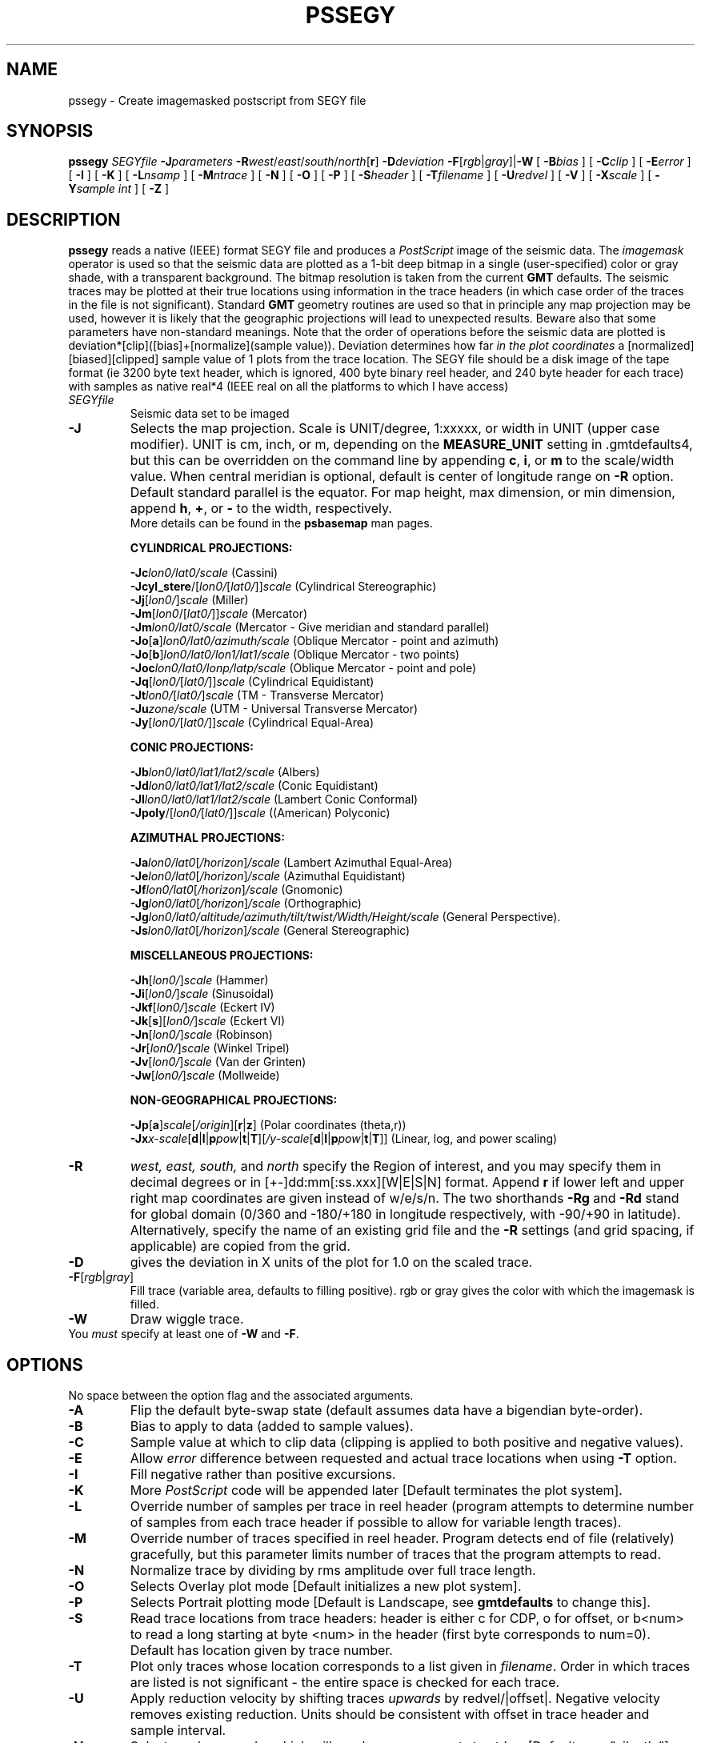 .TH PSSEGY 1 "1 Jan 2013" "GMT 4.5.9" "Generic Mapping Tools"
.SH NAME
pssegy \- Create imagemasked postscript from SEGY file
.SH SYNOPSIS
\fBpssegy\fP \fISEGYfile\fP \fB\-J\fP\fIparameters\fP \fB\-R\fP\fIwest\fP/\fIeast\fP/\fIsouth\fP/\fInorth\fP[\fBr\fP] \fB\-D\fP\fIdeviation\fP 
\fB\-F\fP[\fIrgb\fP|\fIgray\fP]|\fB\-W\fP 
[ \fB\-B\fP\fIbias\fP ] [ \fB\-C\fP\fIclip\fP ] [ \fB\-E\fP\fIerror\fP ] [ \fB\-I\fP ]
[ \fB\-K\fP ] [ \fB\-L\fP\fInsamp\fP ] [ \fB\-M\fP\fIntrace\fP ] [ \fB\-N\fP ] [ \fB\-O\fP ]
[ \fB\-P\fP ] [ \fB\-S\fP\fIheader\fP ] [ \fB\-T\fP\fIfilename\fP ] [ \fB\-U\fP\fIredvel\fP ]
[ \fB\-V\fP ] [ \fB\-X\fP\fIscale\fP ] [ \fB\-Y\fP\fIsample int\fP ] [ \fB\-Z\fP ]
.SH DESCRIPTION
\fBpssegy\fP reads a native (IEEE) format SEGY file and produces a
\fIPostScript\fP image of the seismic data. The \fIimagemask\fP
operator is used so that the seismic data are plotted as a 1-bit
deep bitmap in a single
(user-specified) color or gray shade, with a transparent background.
The bitmap resolution is taken from the current \fBGMT\fP defaults.
The seismic traces may be plotted at their true locations using information
in the trace headers (in which case order of the
traces in the file is not significant).
Standard \fBGMT\fP geometry routines are used so that
in principle any map projection may be used, however it is likely that the
geographic projections will lead to unexpected results. Beware also
that some parameters have non-standard meanings.
Note that the order of operations before the seismic data are plotted is
deviation*[clip]([bias]+[normalize](sample value)). Deviation determines
how far \fIin the plot coordinates\fP a [normalized][biased][clipped] sample
value of 1 plots from the trace location.
The SEGY file should be a disk image of the tape format (ie 3200 byte
text header, which is ignored, 400 byte binary reel header, and
240 byte header for each trace) with samples as native real*4 (IEEE real
on all the platforms to which I have access)
.TP
\fISEGYfile\fP
Seismic data set to be imaged
.TP
\fB\-J\fP
Selects the map projection. Scale is UNIT/degree, 1:xxxxx, or width in UNIT (upper case modifier).
UNIT is cm, inch, or m, depending on the \fBMEASURE_UNIT\fP setting in \.gmtdefaults4, but this can be
overridden on the command line by appending \fBc\fP, \fBi\fP, or \fBm\fP to the scale/width value.
When central meridian is optional, default is center of longitude range on \fB\-R\fP option.
Default standard parallel is the equator.
For map height, max dimension, or min dimension, append \fBh\fP, \fB+\fP, or \fB-\fP to the width,
respectively.
.br
More details can be found in the \fBpsbasemap\fP man pages.
.br
.sp
\fBCYLINDRICAL PROJECTIONS:\fP
.br
.sp
\fB\-Jc\fP\fIlon0/lat0/scale\fP (Cassini)
.br
\fB\-Jcyl_stere\fP/[\fIlon0/\fP[\fIlat0/\fP]]\fIscale\fP (Cylindrical Stereographic)
.br
\fB\-Jj\fP[\fIlon0/\fP]\fIscale\fP (Miller)
.br
\fB\-Jm\fP[\fIlon0\fP/[\fIlat0/\fP]]\fIscale\fP (Mercator)
.br
\fB\-Jm\fP\fIlon0/lat0/scale\fP (Mercator - Give meridian and standard parallel)
.br
\fB\-Jo\fP[\fBa\fP]\fIlon0/lat0/azimuth/scale\fP (Oblique Mercator - point and azimuth)
.br
\fB\-Jo\fP[\fBb\fP]\fIlon0/lat0/lon1/lat1/scale\fP (Oblique Mercator - two points)
.br
\fB\-Joc\fP\fIlon0/lat0/lonp/latp/scale\fP (Oblique Mercator - point and pole)
.br
\fB\-Jq\fP[\fIlon0/\fP[\fIlat0/\fP]]\fIscale\fP (Cylindrical Equidistant)
.br
\fB\-Jt\fP\fIlon0/\fP[\fIlat0/\fP]\fIscale\fP (TM - Transverse Mercator)
.br
\fB\-Ju\fP\fIzone/scale\fP (UTM - Universal Transverse Mercator)
.br
\fB\-Jy\fP[\fIlon0/\fP[\fIlat0/\fP]]\fIscale\fP (Cylindrical Equal-Area) 
.br
.sp
\fBCONIC PROJECTIONS:\fP
.br
.sp
\fB\-Jb\fP\fIlon0/lat0/lat1/lat2/scale\fP (Albers)
.br
\fB\-Jd\fP\fIlon0/lat0/lat1/lat2/scale\fP (Conic Equidistant)
.br
\fB\-Jl\fP\fIlon0/lat0/lat1/lat2/scale\fP (Lambert Conic Conformal)
.br
\fB\-Jpoly\fP/[\fIlon0/\fP[\fIlat0/\fP]]\fIscale\fP ((American) Polyconic)
.br
.sp
\fBAZIMUTHAL PROJECTIONS:\fP
.br
.sp
\fB\-Ja\fP\fIlon0/lat0\fP[\fI/horizon\fP]\fI/scale\fP (Lambert Azimuthal Equal-Area)
.br
\fB\-Je\fP\fIlon0/lat0\fP[\fI/horizon\fP]\fI/scale\fP (Azimuthal Equidistant)
.br
\fB\-Jf\fP\fIlon0/lat0\fP[\fI/horizon\fP]\fI/scale\fP (Gnomonic)
.br
\fB\-Jg\fP\fIlon0/lat0\fP[\fI/horizon\fP]\fI/scale\fP (Orthographic)
.br
\fB\-Jg\fP\fIlon0/lat0/altitude/azimuth/tilt/twist/Width/Height/scale\fP (General Perspective).
.br
\fB\-Js\fP\fIlon0/lat0\fP[\fI/horizon\fP]\fI/scale\fP (General Stereographic)
.br
.sp
\fBMISCELLANEOUS PROJECTIONS:\fP
.br
.sp
\fB\-Jh\fP[\fIlon0/\fP]\fIscale\fP (Hammer)
.br
\fB\-Ji\fP[\fIlon0/\fP]\fIscale\fP (Sinusoidal)
.br
\fB\-Jkf\fP[\fIlon0/\fP]\fIscale\fP (Eckert IV)
.br
\fB\-Jk\fP[\fBs\fP][\fIlon0/\fP]\fIscale\fP (Eckert VI)
.br
\fB\-Jn\fP[\fIlon0/\fP]\fIscale\fP (Robinson)
.br
\fB\-Jr\fP[\fIlon0/\fP]\fIscale\fP (Winkel Tripel)
.br
\fB\-Jv\fP[\fIlon0/\fP]\fIscale\fP (Van der Grinten)
.br
\fB\-Jw\fP[\fIlon0/\fP]\fIscale\fP (Mollweide)
.br
.sp
\fBNON-GEOGRAPHICAL PROJECTIONS:\fP
.br
.sp
\fB\-Jp\fP[\fBa\fP]\fIscale\fP[\fI/origin\fP][\fBr\fP|\fBz\fP] (Polar coordinates (theta,r))
.br
\fB\-Jx\fP\fIx-scale\fP[\fBd\fP|\fBl\fP|\fBp\fP\fIpow\fP|\fBt\fP|\fBT\fP][\fI/y-scale\fP[\fBd\fP|\fBl\fP|\fBp\fP\fIpow\fP|\fBt\fP|\fBT\fP]] (Linear, log, and power scaling)
.br
.TP
\fB\-R\fP
\fIwest, east, south,\fP and \fInorth\fP specify the Region of interest, and you may specify them
in decimal degrees or in [+-]dd:mm[:ss.xxx][W|E|S|N] format.  Append \fBr\fP if lower left and upper right
map coordinates are given instead of w/e/s/n.  The two shorthands \fB\-Rg\fP and \fB\-Rd\fP stand for global domain
(0/360 and -180/+180 in longitude respectively, with -90/+90 in latitude). Alternatively, specify the name
of an existing grid file and the \fB\-R\fP settings (and grid spacing, if applicable) are copied from the grid.
.br
.TP
\fB\-D\fP
gives the deviation in X units of the plot for 1.0 on the scaled trace.
.br 
.TP
\fB\-F\fP[\fIrgb\fP|\fIgray\fP]
Fill trace (variable area, defaults to filling positive). rgb or gray gives
the color with which the imagemask is filled.
.TP
\fB\-W\fP
Draw wiggle trace.
.TP
You \fImust\fP specify at least one of \fB\-W\fP and \fB\-F\fP.
.SH OPTIONS
No space between the option flag and the associated arguments.
.TP
\fB\-A\fP
Flip the default byte-swap state (default assumes data have a bigendian byte-order).
.TP
\fB\-B\fP
Bias to apply to data (added to sample values).
.TP
\fB\-C\fP
Sample value at which to clip data (clipping is applied to both positive and
negative values).
.TP
\fB\-E\fP
Allow \fIerror\fP difference between requested and actual trace locations
when using \fB-T\fP option.
.TP
\fB\-I\fP
Fill negative rather than positive excursions.
.TP
\fB\-K\fP
More \fIPostScript\fP code will be appended later [Default terminates the plot system].
.TP
\fB\-L\fP
Override number of samples per trace in reel header (program attempts to
determine number of samples from each trace header if possible to
allow for variable length traces).
.TP
\fB\-M\fP
Override number of traces specified in reel header. Program detects
end of file (relatively) gracefully, but this parameter limits number
of traces that the program attempts to read.
.TP
\fB\-N\fP
Normalize trace by dividing by rms amplitude over full trace length.
.TP
\fB\-O\fP
Selects Overlay plot mode [Default initializes a new plot system].
.TP
\fB\-P\fP
Selects Portrait plotting mode [Default is Landscape, see \fBgmtdefaults\fP to change this].
.TP
\fB\-S\fP
Read trace locations from trace headers: header is either c for CDP,
o for offset, or b<num> to read a long starting at byte <num> in the
header (first byte corresponds to num=0). Default has location given by
trace number.
.TP
\fB\-T\fP
Plot only traces whose location corresponds to a list given in \fIfilename\fP.
Order in which traces are listed is not significant - the entire space is
checked for each trace.
.TP
\fB\-U\fP
Apply reduction velocity by shifting traces \fIupwards\fP by redvel/|offset|.
Negative velocity removes existing reduction. Units should be consistent with
offset in trace header and sample interval.
.TP
\fB\-V\fP
Selects verbose mode, which will send progress reports to stderr [Default runs "silently"].
.TP
\fB\-X\fP
Multiply trace locations by scale before plotting.
.TP
\fB\-Y\fP
Override sample interval in reel header.
.TP
\fB\-Z\fP
Do not plot traces with zero rms amplitude.
.SH EXAMPLES
To plot the SEGY file wa1.segy with normalized traces plotted at true offset 
locations, clipped at +-3 and with wiggle trace and positive variable area
shading in black, use
.br
.sp
\fBpssegy\fP wa1.segy \fB\-JX\fP5/\-5 \fB\-R\fP0/100/0/10 \fB\-D\fP1 \fB\-C\fP3 \fB\-N\fP \fB\-S\fPo \fB\-W\fP \fB\-F\fPblack > segy.ps
.br
.sp
To plot the SEGY file wa1.segy with traces plotted at true cdp*0.1, clipped
at +-3, with bias -1 and negative variable area shaded red, use
.br
.sp
\fBpssegy\fP wa1.segy \fB\-JX\fP5/\-5 \fB\-R\fP0/100/0/10 \fB\-D\fP1 \fB\-C\fP3 \fB\-S\fPc \fB\-X\fP0.1 \fB\-F\fPred \fB\-B\fP\-1 \fB\-I\fP > segy.ps
.SH "SEE ALSO"
.IR GMT (1),
.IR pssegyz (1)
